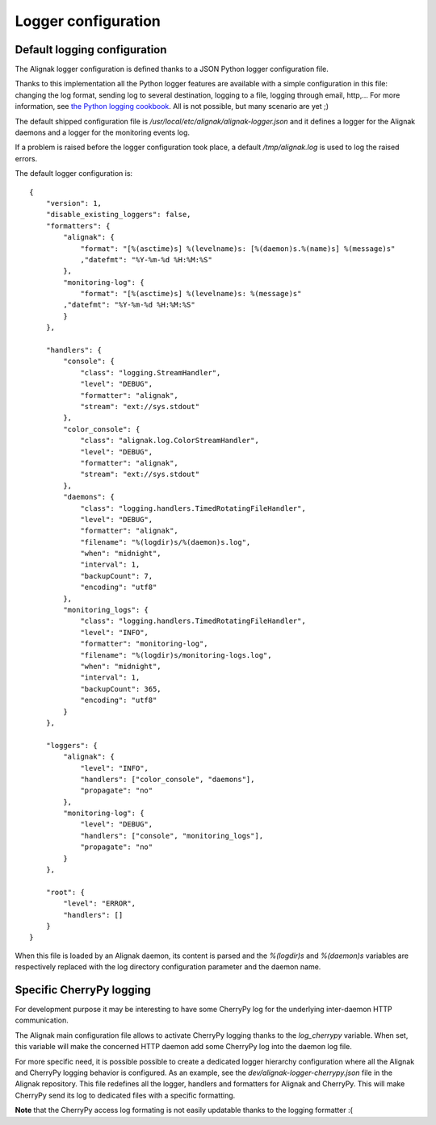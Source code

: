 .. _configuration/logger:

Logger configuration
====================

Default logging configuration
-----------------------------

The Alignak logger configuration is defined thanks to a JSON Python logger configuration file.

Thanks to this implementation all the Python logger features are available with a simple configuration in this file: changing the log format, sending log to several destination, logging to a file, logging through email, http,... For more information, see `the Python logging cookbook <https://docs.python.org/2/howto/logging-cookbook.html>`_. All is not possible, but many scenario are yet ;)

The default shipped configuration file is */usr/local/etc/alignak/alignak-logger.json* and it defines a logger for the Alignak daemons and a logger for the monitoring events log.

If a problem is raised before the logger configuration took place, a default */tmp/alignak.log* is used to log the raised errors.

The default logger configuration is:
::

    {
        "version": 1,
        "disable_existing_loggers": false,
        "formatters": {
            "alignak": {
                "format": "[%(asctime)s] %(levelname)s: [%(daemon)s.%(name)s] %(message)s"
                ,"datefmt": "%Y-%m-%d %H:%M:%S"
            },
            "monitoring-log": {
                "format": "[%(asctime)s] %(levelname)s: %(message)s"
            ,"datefmt": "%Y-%m-%d %H:%M:%S"
            }
        },

        "handlers": {
            "console": {
                "class": "logging.StreamHandler",
                "level": "DEBUG",
                "formatter": "alignak",
                "stream": "ext://sys.stdout"
            },
            "color_console": {
                "class": "alignak.log.ColorStreamHandler",
                "level": "DEBUG",
                "formatter": "alignak",
                "stream": "ext://sys.stdout"
            },
            "daemons": {
                "class": "logging.handlers.TimedRotatingFileHandler",
                "level": "DEBUG",
                "formatter": "alignak",
                "filename": "%(logdir)s/%(daemon)s.log",
                "when": "midnight",
                "interval": 1,
                "backupCount": 7,
                "encoding": "utf8"
            },
            "monitoring_logs": {
                "class": "logging.handlers.TimedRotatingFileHandler",
                "level": "INFO",
                "formatter": "monitoring-log",
                "filename": "%(logdir)s/monitoring-logs.log",
                "when": "midnight",
                "interval": 1,
                "backupCount": 365,
                "encoding": "utf8"
            }
        },

        "loggers": {
            "alignak": {
                "level": "INFO",
                "handlers": ["color_console", "daemons"],
                "propagate": "no"
            },
            "monitoring-log": {
                "level": "DEBUG",
                "handlers": ["console", "monitoring_logs"],
                "propagate": "no"
            }
        },

        "root": {
            "level": "ERROR",
            "handlers": []
        }
    }

When this file is loaded by an Alignak daemon, its content is parsed and the `%(logdir)s` and `%(daemon)s` variables are respectively replaced with the log directory configuration parameter and the daemon name.


Specific CherryPy logging
-------------------------

For development purpose it may be interesting to have some CherryPy log for the underlying inter-daemon HTTP communication.

The Alignak main configuration file allows to activate CherryPy logging thanks to the `log_cherrypy` variable. When set, this variable will make the concerned HTTP daemon add some CherryPy log into the daemon log file.

For more specific need, it is possible possible to create a dedicated logger hierarchy configuration where all the Alignak and CherryPy logging behavior is configured. As an example, see the *dev/alignak-logger-cherrypy.json* file in the Alignak repository. This file redefines all the logger, handlers and formatters for Alignak and CherryPy. This will make CherryPy send its log to dedicated files with a specific formatting.

**Note** that the CherryPy access log formating is not easily updatable thanks to the logging formatter :(
